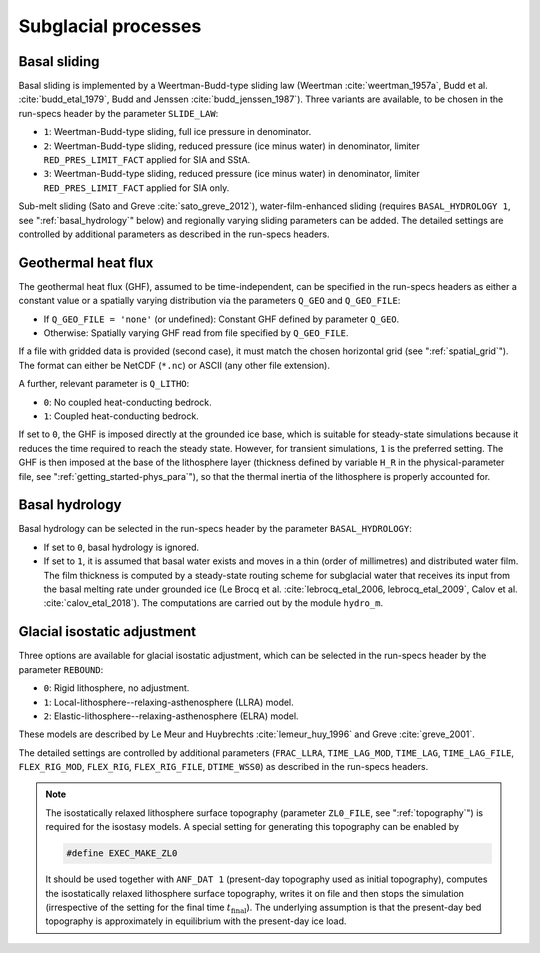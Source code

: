 .. _subglacial_processes:

Subglacial processes
********************

.. _basal_sliding:

Basal sliding
=============

Basal sliding is implemented by a Weertman-Budd-type sliding law (Weertman :cite:`weertman_1957a`, Budd et al. :cite:`budd_etal_1979`, Budd and Jenssen :cite:`budd_jenssen_1987`). Three variants are available, to be chosen in the run-specs header by the parameter ``SLIDE_LAW``\:

* ``1``: Weertman-Budd-type sliding, full ice pressure in denominator.

* ``2``: Weertman-Budd-type sliding, reduced pressure (ice minus water) in denominator, limiter ``RED_PRES_LIMIT_FACT`` applied for SIA and SStA.

* ``3``: Weertman-Budd-type sliding, reduced pressure (ice minus water) in denominator, limiter ``RED_PRES_LIMIT_FACT`` applied for SIA only.

Sub-melt sliding (Sato and Greve :cite:`sato_greve_2012`), water-film-enhanced sliding (requires ``BASAL_HYDROLOGY 1``, see ":ref:`basal_hydrology`" below) and regionally varying sliding parameters can be added. The detailed settings are controlled by additional parameters as described in the run-specs headers.

.. _ghf:

Geothermal heat flux
====================

The geothermal heat flux (GHF), assumed to be time-independent, can be specified in the run-specs headers as either a constant value or a spatially varying distribution via the parameters ``Q_GEO`` and ``Q_GEO_FILE``\:

* If ``Q_GEO_FILE = 'none'`` (or undefined): Constant GHF defined by parameter ``Q_GEO``.

* Otherwise: Spatially varying GHF read from file specified by ``Q_GEO_FILE``.

If a file with gridded data is provided (second case), it must match the chosen horizontal grid (see ":ref:`spatial_grid`"). The format can either be NetCDF (``*.nc``) or ASCII (any other file extension).

A further, relevant parameter is ``Q_LITHO``\:

* ``0``: No coupled heat-conducting bedrock.

* ``1``: Coupled heat-conducting bedrock.

If set to ``0``, the GHF is imposed directly at the grounded ice base, which is suitable for steady-state simulations because it reduces the time required to reach the steady state. However, for transient simulations, ``1`` is the preferred setting. The GHF is then imposed at the base of the lithosphere layer (thickness defined by variable ``H_R`` in the physical-parameter file, see ":ref:`getting_started-phys_para`"), so that the thermal inertia of the lithosphere is properly accounted for.

.. _basal_hydrology:

Basal hydrology
===============

Basal hydrology can be selected in the run-specs header by the parameter ``BASAL_HYDROLOGY``\:

* If set to ``0``, basal hydrology is ignored.

* If set to ``1``, it is assumed that basal water exists and moves in a thin (order of millimetres) and distributed water film. The film thickness is computed by a steady-state routing scheme for subglacial water that receives its input from the basal melting rate under grounded ice (Le Brocq et al. :cite:`lebrocq_etal_2006, lebrocq_etal_2009`, Calov et al. :cite:`calov_etal_2018`). The computations are carried out by the module ``hydro_m``.

.. _gia:

Glacial isostatic adjustment
============================

Three options are available for glacial isostatic adjustment, which can be selected in the run-specs header by the parameter ``REBOUND``\:

* ``0``: Rigid lithosphere, no adjustment.

* ``1``: Local-lithosphere--relaxing-asthenosphere (LLRA) model.

* ``2``: Elastic-lithosphere--relaxing-asthenosphere (ELRA) model.

These models are described by Le Meur and Huybrechts :cite:`lemeur_huy_1996` and Greve :cite:`greve_2001`.

The detailed settings are controlled by additional parameters (``FRAC_LLRA``, ``TIME_LAG_MOD``, ``TIME_LAG``, ``TIME_LAG_FILE``, ``FLEX_RIG_MOD``, ``FLEX_RIG``, ``FLEX_RIG_FILE``, ``DTIME_WSS0``) as described in the run-specs headers.

.. note::
  The isostatically relaxed lithosphere surface topography (parameter ``ZL0_FILE``, see ":ref:`topography`") is required for the isostasy models. A special setting for generating this topography can be enabled by

  .. code-block:: fortran

    #define EXEC_MAKE_ZL0

  It should be used together with ``ANF_DAT 1`` (present-day topography used as initial topography), computes the isostatically relaxed lithosphere surface topography, writes it on file and then stops the simulation (irrespective of the setting for the final time :math:`t_\mathrm{final}`). The underlying assumption is that the present-day bed topography is approximately in equilibrium with the present-day ice load.
